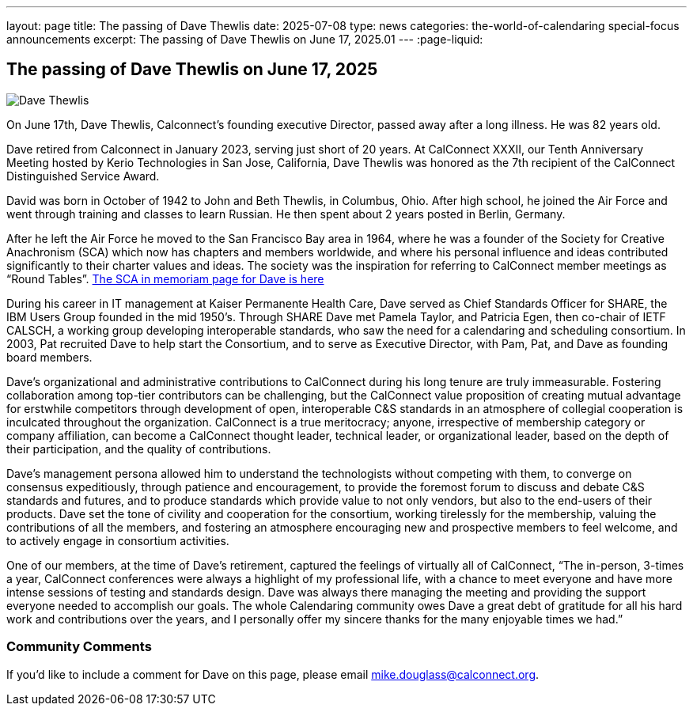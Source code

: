 ---
layout: page
title: The passing of Dave Thewlis
date: 2025-07-08
type: news
categories: the-world-of-calendaring special-focus announcements
excerpt:
  The passing of Dave Thewlis on June 17, 2025.01
---
:page-liquid:

== The passing of Dave Thewlis on June 17, 2025

image::../assets/images/DaveThewlis-02.jpg[Dave Thewlis]

On June 17th,  Dave Thewlis, Calconnect’s founding executive Director, passed away after a long illness. He was 82 years old.

Dave retired from Calconnect in January 2023, serving just short of 20 years. At CalConnect XXXII, our Tenth Anniversary Meeting hosted by Kerio Technologies in San Jose, California, Dave Thewlis was honored as the 7th recipient of the CalConnect  Distinguished Service Award.

David was born in October of 1942 to John and Beth Thewlis, in Columbus, Ohio.
After high school, he joined the Air Force and went through training and classes to learn Russian. He then spent about 2 years posted in Berlin, Germany.

After he left the Air Force he moved to the San Francisco Bay area in 1964, where he was a founder of the Society for Creative Anachronism (SCA) which now has chapters and members worldwide, and where his personal influence and ideas contributed significantly to their charter values and ideas. The society was the inspiration for referring to CalConnect member meetings as “Round Tables”. https://history.westkingdom.org/Who/memoriam.php?namecode=1142[The SCA in memoriam page for Dave is here]

During his career in IT management at Kaiser Permanente Health Care, Dave served as Chief Standards Officer for SHARE, the IBM Users Group founded in the mid 1950’s. Through SHARE Dave met Pamela Taylor, and Patricia Egen, then co-chair of IETF CALSCH, a working group developing interoperable standards, who saw the need for a calendaring and scheduling consortium. In 2003, Pat recruited Dave to help start the Consortium, and to serve as Executive Director, with Pam, Pat, and Dave as founding board members.

Dave’s organizational and administrative contributions to CalConnect during his long tenure are truly immeasurable. Fostering collaboration among top-tier contributors can be challenging, but the CalConnect value proposition of creating mutual advantage for erstwhile competitors through development of open, interoperable C&S standards in an atmosphere of collegial cooperation is inculcated throughout the organization. CalConnect is a true meritocracy; anyone, irrespective of membership category or company affiliation, can become a CalConnect thought leader, technical leader, or organizational leader, based on the depth of their participation, and the quality of contributions.

Dave’s management persona allowed him to understand the technologists without competing with them, to converge on consensus expeditiously, through patience and encouragement, to provide the foremost forum to discuss and debate C&S standards and futures, and to produce standards which provide value to not only vendors, but also to the end-users of their products. Dave set the tone of civility and cooperation for the consortium, working tirelessly for the membership, valuing the contributions of all the members, and fostering an atmosphere encouraging new and prospective members to feel welcome, and to actively engage in consortium activities.

One of our members, at the time of Dave’s retirement, captured the feelings of virtually all of CalConnect, “The in-person, 3-times a year, CalConnect conferences were always a highlight of my professional life, with a chance to meet everyone and have more intense sessions of testing and standards design. Dave was always there managing the meeting and providing the support everyone needed to accomplish our goals. The whole Calendaring community owes Dave a great debt of gratitude for all his hard work and contributions over the years, and I personally offer my sincere thanks for the many enjoyable times we had.”

=== Community Comments

If you'd like to include a comment for Dave on this page, please email
mailto:mike.douglass@calconnect.org?subject=Comment%20for%20Dave%20Thewlis%20passing[mike.douglass@calconnect.org].